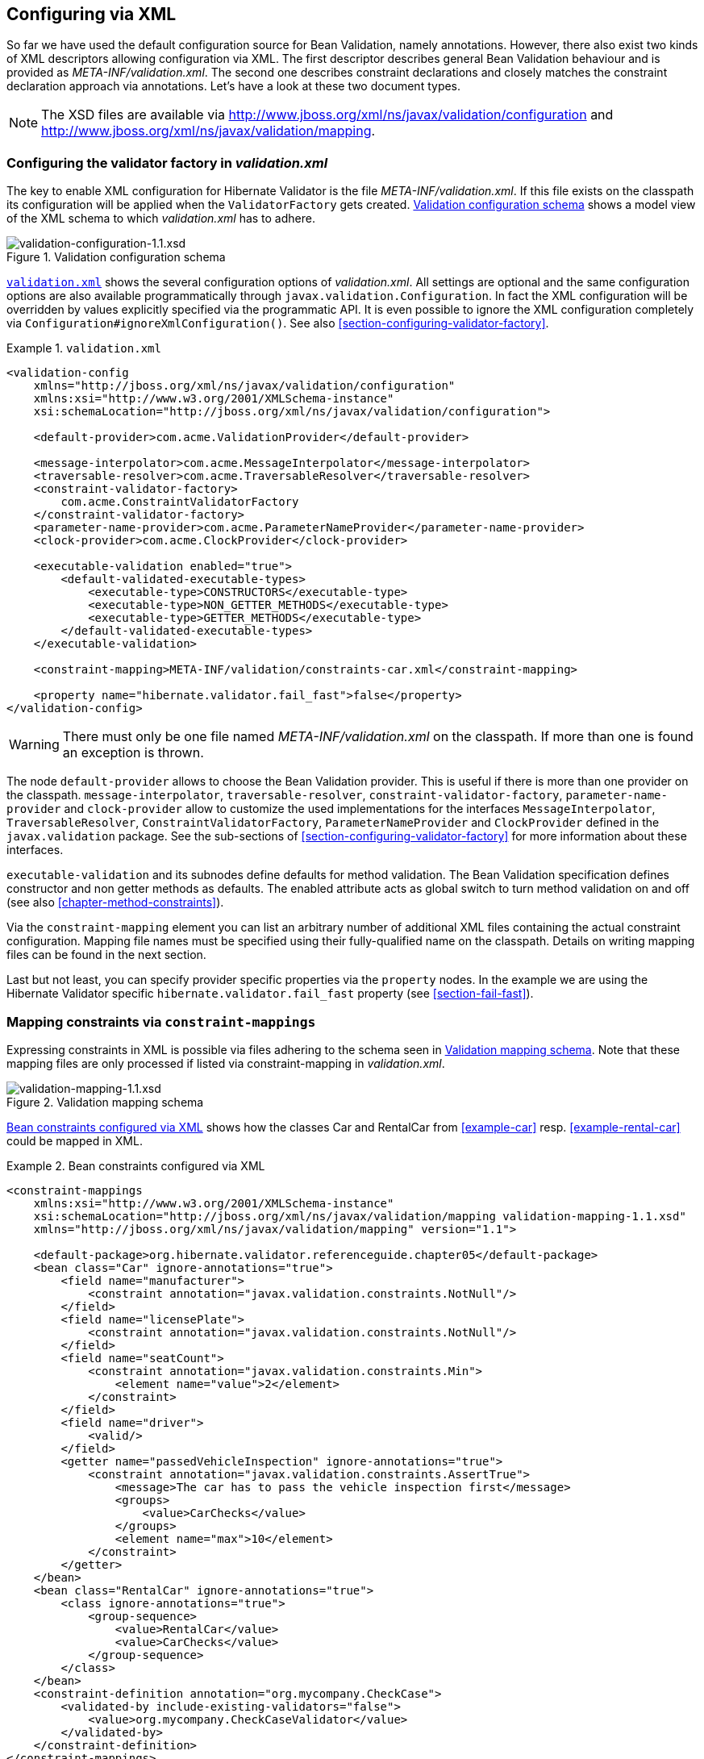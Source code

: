 [[chapter-xml-configuration]]
== Configuring via XML

So far we have used the default configuration source for Bean Validation, namely annotations.
However, there also exist two kinds of XML descriptors allowing configuration via XML. The first
descriptor describes general Bean Validation behaviour and is provided as _META-INF/validation.xml_.
The second one describes constraint declarations and closely matches the constraint declaration
approach via annotations. Let's have a look at these two document types.

[NOTE]
====
The XSD files are available via
http://www.jboss.org/xml/ns/javax/validation/configuration/[http://www.jboss.org/xml/ns/javax/validation/configuration] and
http://www.jboss.org/xml/ns/javax/validation/mapping[http://www.jboss.org/xml/ns/javax/validation/mapping].
====

[[section-configuration-validation-xml]]
=== Configuring the validator factory in _validation.xml_

The key to enable XML configuration for Hibernate Validator is the file _META-INF/validation.xml_.
If this file exists on the classpath its configuration will be applied when the `ValidatorFactory`
gets created. <<image-validation-configuration>> shows a model view of the XML schema to which
_validation.xml_ has to adhere.

[[image-validation-configuration]]
.Validation configuration schema
image::validation-configuration-1.1.png[validation-configuration-1.1.xsd]

<<example-validation-xml>>
shows the several configuration options of _validation.xml_. All settings are optional and the same
configuration options are also available programmatically through `javax.validation.Configuration`. In
fact the XML configuration will be overridden by values explicitly specified via the programmatic
API. It is even possible to ignore the XML configuration completely via
`Configuration#ignoreXmlConfiguration()`. See also <<section-configuring-validator-factory>>.

[[example-validation-xml]]
.`validation.xml`
====
[source, XML]
----
<validation-config
    xmlns="http://jboss.org/xml/ns/javax/validation/configuration"
    xmlns:xsi="http://www.w3.org/2001/XMLSchema-instance"
    xsi:schemaLocation="http://jboss.org/xml/ns/javax/validation/configuration">

    <default-provider>com.acme.ValidationProvider</default-provider>

    <message-interpolator>com.acme.MessageInterpolator</message-interpolator>
    <traversable-resolver>com.acme.TraversableResolver</traversable-resolver>
    <constraint-validator-factory>
        com.acme.ConstraintValidatorFactory
    </constraint-validator-factory>
    <parameter-name-provider>com.acme.ParameterNameProvider</parameter-name-provider>
    <clock-provider>com.acme.ClockProvider</clock-provider>

    <executable-validation enabled="true">
        <default-validated-executable-types>
            <executable-type>CONSTRUCTORS</executable-type>
            <executable-type>NON_GETTER_METHODS</executable-type>
            <executable-type>GETTER_METHODS</executable-type>
        </default-validated-executable-types>
    </executable-validation>

    <constraint-mapping>META-INF/validation/constraints-car.xml</constraint-mapping>

    <property name="hibernate.validator.fail_fast">false</property>
</validation-config>
----
====

[WARNING]
====
There must only be one file named _META-INF/validation.xml_ on the classpath. If more than one is
found an exception is thrown.
====

The node `default-provider` allows to choose the Bean Validation provider. This is useful if there is
more than one provider on the classpath. `message-interpolator`, `traversable-resolver`,
`constraint-validator-factory`, `parameter-name-provider` and `clock-provider` allow to customize
the used implementations for the interfaces `MessageInterpolator`, `TraversableResolver`,
`ConstraintValidatorFactory`, `ParameterNameProvider` and `ClockProvider` defined in the
`javax.validation` package.
See the sub-sections of <<section-configuring-validator-factory>> for more information about these
interfaces.

`executable-validation` and its subnodes define defaults for method validation. The Bean Validation
specification defines constructor and non getter methods as defaults. The enabled attribute acts as
global switch to turn method validation on and off (see also <<chapter-method-constraints>>).

Via the `constraint-mapping` element you can list an arbitrary number of additional XML files
containing the actual constraint configuration. Mapping file names must be specified using their
fully-qualified name on the classpath. Details on writing mapping files can be found in the next
section.

Last but not least, you can specify provider specific properties via the `property` nodes. In the
example we are using the Hibernate Validator specific `hibernate.validator.fail_fast` property (see
<<section-fail-fast>>).

[[section-mapping-xml-constraints]]
=== Mapping constraints via `constraint-mappings`

Expressing constraints in XML is possible via files adhering to the schema seen in
<<image-mapping-configuration>>. Note that these mapping files are only processed if listed via
constraint-mapping in _validation.xml_.

[[image-mapping-configuration]]
.Validation mapping schema
image::validation-mapping-1.1.png[validation-mapping-1.1.xsd]

<<example-constraints-car>> shows how the classes +Car+ and +RentalCar+ from <<example-car>> resp.
<<example-rental-car>> could be mapped in XML.

[[example-constraints-car]]
.Bean constraints configured via XML
====
[source, XML]
----
<constraint-mappings
    xmlns:xsi="http://www.w3.org/2001/XMLSchema-instance"
    xsi:schemaLocation="http://jboss.org/xml/ns/javax/validation/mapping validation-mapping-1.1.xsd"
    xmlns="http://jboss.org/xml/ns/javax/validation/mapping" version="1.1">

    <default-package>org.hibernate.validator.referenceguide.chapter05</default-package>
    <bean class="Car" ignore-annotations="true">
        <field name="manufacturer">
            <constraint annotation="javax.validation.constraints.NotNull"/>
        </field>
        <field name="licensePlate">
            <constraint annotation="javax.validation.constraints.NotNull"/>
        </field>
        <field name="seatCount">
            <constraint annotation="javax.validation.constraints.Min">
                <element name="value">2</element>
            </constraint>
        </field>
        <field name="driver">
            <valid/>
        </field>
        <getter name="passedVehicleInspection" ignore-annotations="true">
            <constraint annotation="javax.validation.constraints.AssertTrue">
                <message>The car has to pass the vehicle inspection first</message>
                <groups>
                    <value>CarChecks</value>
                </groups>
                <element name="max">10</element>
            </constraint>
        </getter>
    </bean>
    <bean class="RentalCar" ignore-annotations="true">
        <class ignore-annotations="true">
            <group-sequence>
                <value>RentalCar</value>
                <value>CarChecks</value>
            </group-sequence>
        </class>
    </bean>
    <constraint-definition annotation="org.mycompany.CheckCase">
        <validated-by include-existing-validators="false">
            <value>org.mycompany.CheckCaseValidator</value>
        </validated-by>
    </constraint-definition>
</constraint-mappings>
----
====

<<example-rental-station-xml>> shows how the constraints from
<<example-declaring-parameter-constraints>>, <<example-declaring-return-value-constraints>>
and <<example-specifying-constraint-target>> can be expressed in XML.

[[example-rental-station-xml]]
.Method constraints configured via XML
====
[source, XML]
----
<constraint-mappings
        xmlns="http://jboss.org/xml/ns/javax/validation/mapping"
        xmlns:xsi="http://www.w3.org/2001/XMLSchema-instance"
        xsi:schemaLocation=
                "http://jboss.org/xml/ns/javax/validation/mapping validation-mapping-1.1.xsd" version="1.1">

    <default-package>org.hibernate.validator.referenceguide.chapter07</default-package>

    <bean class="RentalStation" ignore-annotations="true">
        <constructor>
            <return-value>
                <constraint annotation="ValidRentalStation"/>
            </return-value>
        </constructor>

        <constructor>
            <parameter type="java.lang.String">
                <constraint annotation="javax.validation.constraints.NotNull"/>
            </parameter>
        </constructor>

        <method name="getCustomers">
            <return-value>
                <constraint annotation="javax.validation.constraints.NotNull"/>
                <constraint annotation="javax.validation.constraints.Size">
                    <element name="min">1</element>
                </constraint>
            </return-value>
        </method>

        <method name="rentCar">
            <parameter type="Customer">
                <constraint annotation="javax.validation.constraints.NotNull"/>
            </parameter>
            <parameter type="java.util.Date">
                <constraint annotation="javax.validation.constraints.NotNull"/>
                <constraint annotation="javax.validation.constraints.Future"/>
            </parameter>
            <parameter type="int">
                <constraint annotation="javax.validation.constraints.Min">
                    <element name="value">1</element>
                </constraint>
            </parameter>
        </method>
    </bean>

    <bean class="Garage" ignore-annotations="true">
        <method name="buildCar">
            <parameter type="java.util.List"/>
            <cross-parameter>
                <constraint annotation="ELAssert">
                    <element name="expression">...</element>
                    <element name="validationAppliesTo">PARAMETERS</element>
                </constraint>
            </cross-parameter>
        </method>
        <method name="paintCar">
            <parameter type="int"/>
            <return-value>
                <constraint annotation="ELAssert">
                    <element name="expression">...</element>
                    <element name="validationAppliesTo">RETURN_VALUE</element>
                </constraint>
            </return-value>
        </method>
    </bean>

</constraint-mappings>
----
====

The XML configuration is closely mirroring the programmatic API. For this reason it should suffice
to just add some comments. `default-package` is used for all fields where a class name is expected. If
the specified class is not fully qualified the configured default package will be used. Every
mapping file can then have several bean nodes, each describing the constraints on the entity with
the specified class name.

[WARNING]
====
A given class can only be configured once across all configuration files. The same applies for
constraint definitions for a given constraint annotation. It can only occur in one mapping file. If
these rules are violated a `ValidationException` is thrown.
====

Setting `ignore-annotations` to `true` means that constraint annotations placed on the configured bean
are ignored. The default for this value is true. `ignore-annotations` is also available for the nodes
`class`, `fields`, `getter`, `constructor`, `method`, `parameter`, `cross-parameter` and `return-value`.
If not explicitly specified on these levels the configured bean value applies.

The nodes `class`, `field`, `getter`, `constructor` and `method` (and its sub node parameter) determine on
which level the constraint gets placed. The `constraint` node is then used to add a constraint on the
corresponding level. Each constraint definition must define the class via the `annotation` attribute.
The constraint attributes required by the Bean Validation specification (`message`, `groups` and
`payload`) have dedicated nodes. All other constraint specific attributes are configured using the
`element` node.

The `class` node also allows to reconfigure the default group sequence (see
<<section-default-group-class>>) via the `group-sequence` node. Not shown in the example is the use
of `convert-group` to
specify group conversions (see <<section-group-conversion>>). This node is available on `field`,
`getter`, `parameter` and `return-value` and specifies a from and to attribute to specify the groups.

Last but not least, the list of `ConstraintValidator` instances associated to a given constraint
can be altered via the `constraint-definition` node. The annotation attribute represents the constraint
annotation being altered. The `validated-by` element represent the (ordered) list of `ConstraintValidator`
implementations associated to the constraint. If `include-existing-validator` is set to `false`,
validators defined on the constraint annotation are ignored. If set to `true`, the list of constraint
validators described in XML is concatenated to the list of validators specified on the annotation.

[TIP]
====
One use case for constraint-definition is to change the default constraint definition for `@URL`.
Historically, Hibernate Validator's default constraint validator for this constraint uses the
`java.net.URL` constructor to verify that an URL is valid.
However, there is also a purely regular expression based version available which can be configured using
XML:

.Using XML to register a regular expression based constraint definition for `@URL`
[source, XML]
----
<constraint-definition annotation="org.hibernate.validator.constraints.URL">
  <validated-by include-existing-validators="false">
    <value>org.hibernate.validator.constraintvalidators.RegexpURLValidator</value>
  </validated-by>
</constraint-definition>
----
====



